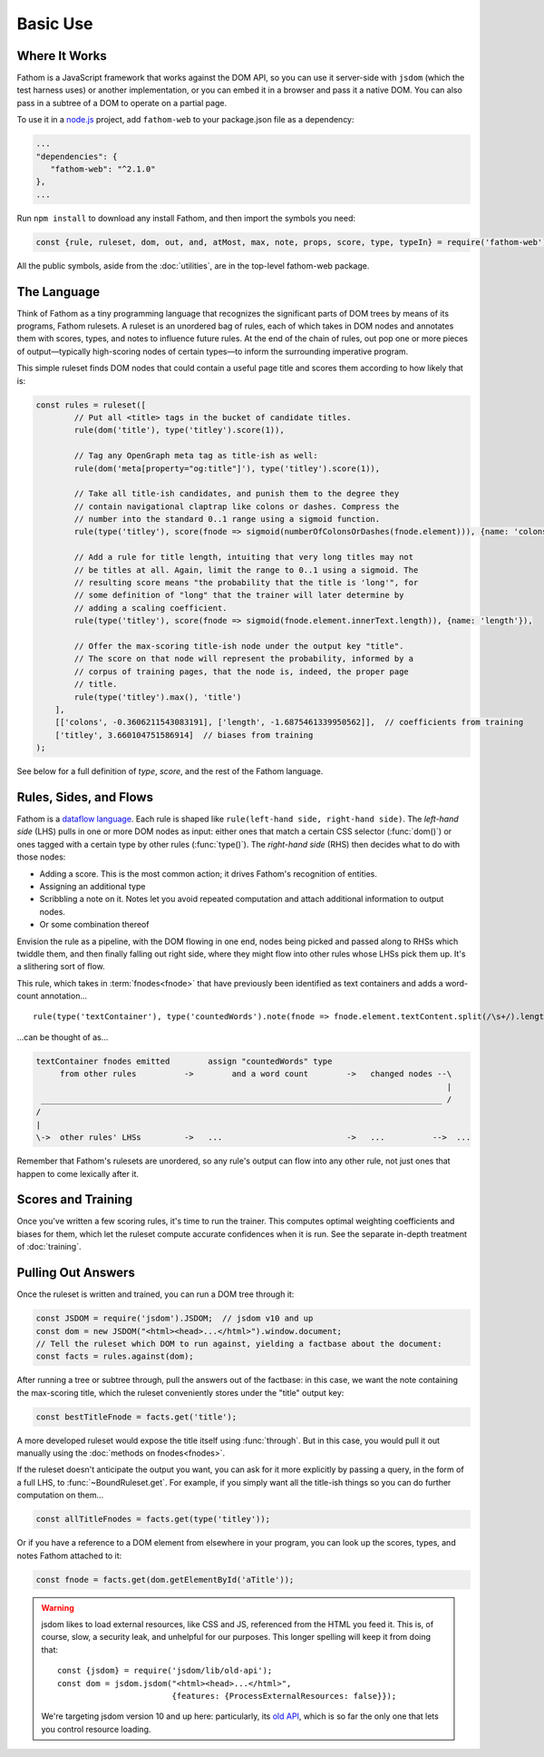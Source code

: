 =========
Basic Use
=========

Where It Works
==============

Fathom is a JavaScript framework that works against the DOM API, so you can use it server-side with ``jsdom`` (which the test harness uses) or another implementation, or you can embed it in a browser and pass it a native DOM. You can also pass in a subtree of a DOM to operate on a partial page.

To use it in a `node.js <https://nodejs.org/en/>`_ project, add ``fathom-web`` to your package.json file as a dependency:

.. code-block:: js

   ...
   "dependencies": {
      "fathom-web": "^2.1.0"
   },
   ...

Run ``npm install`` to download any install Fathom, and then import the symbols you need:

.. code-block:: js

   const {rule, ruleset, dom, out, and, atMost, max, note, props, score, type, typeIn} = require('fathom-web');

All the public symbols, aside from the :doc:`utilities`, are in the top-level fathom-web package.

The Language
============

Think of Fathom as a tiny programming language that recognizes the significant parts of DOM trees by means of its programs, Fathom rulesets. A ruleset is an unordered bag of rules, each of which takes in DOM nodes and annotates them with scores, types, and notes to influence future rules. At the end of the chain of rules, out pop one or more pieces of output—typically high-scoring nodes of certain types—to inform the surrounding imperative program.

This simple ruleset finds DOM nodes that could contain a useful page title and scores them according to how likely that is:

.. code-block:: js

   const rules = ruleset([
           // Put all <title> tags in the bucket of candidate titles.
           rule(dom('title'), type('titley').score(1)),

           // Tag any OpenGraph meta tag as title-ish as well:
           rule(dom('meta[property="og:title"]'), type('titley').score(1)),

           // Take all title-ish candidates, and punish them to the degree they
           // contain navigational claptrap like colons or dashes. Compress the
           // number into the standard 0..1 range using a sigmoid function.
           rule(type('titley'), score(fnode => sigmoid(numberOfColonsOrDashes(fnode.element))), {name: 'colons'}),

           // Add a rule for title length, intuiting that very long titles may not
           // be titles at all. Again, limit the range to 0..1 using a sigmoid. The
           // resulting score means "the probability that the title is 'long'", for
           // some definition of "long" that the trainer will later determine by
           // adding a scaling coefficient.
           rule(type('titley'), score(fnode => sigmoid(fnode.element.innerText.length)), {name: 'length'}),

           // Offer the max-scoring title-ish node under the output key "title".
           // The score on that node will represent the probability, informed by a
           // corpus of training pages, that the node is, indeed, the proper page
           // title.
           rule(type('titley').max(), 'title')
       ],
       [['colons', -0.3606211543083191], ['length', -1.6875461339950562]],  // coefficients from training
       ['titley', 3.660104751586914]  // biases from training
   );

See below for a full definition of `type`, `score`, and the rest of the Fathom language.

Rules, Sides, and Flows
=======================

Fathom is a `dataflow language <https://en.wikipedia.org/wiki/Dataflow_programming>`_. Each rule is shaped like ``rule(left-hand side, right-hand side)``. The *left-hand side* (LHS) pulls in one or more DOM nodes as input: either ones that match a certain CSS selector (:func:`dom()`) or ones tagged with a certain type by other rules (:func:`type()`). The *right-hand side* (RHS) then decides what to do with those nodes:

* Adding a score. This is the most common action; it drives Fathom's recognition of entities.
* Assigning an additional type
* Scribbling a note on it. Notes let you avoid repeated computation and attach additional information to output nodes.
* Or some combination thereof

Envision the rule as a pipeline, with the DOM flowing in one end, nodes being picked and passed along to RHSs which twiddle them, and then finally falling out right side, where they might flow into other rules whose LHSs pick them up. It's a slithering sort of flow.

This rule, which takes in :term:`fnodes<fnode>` that have previously been identified as text containers and adds a word-count annotation... ::

    rule(type('textContainer'), type('countedWords').note(fnode => fnode.element.textContent.split(/\s+/).length))

...can be thought of as...

.. code-block:: none

    textContainer fnodes emitted        assign "countedWords" type
         from other rules          ->        and a word count        ->   changed nodes --\
                                                                                          |
     ____________________________________________________________________________________ /
    /
    |
    \->  other rules' LHSs         ->   ...                          ->   ...          -->  ...

Remember that Fathom's rulesets are unordered, so any rule's output can flow into any other rule, not just ones that happen to come lexically after it.

Scores and Training
===================

Once you've written a few scoring rules, it's time to run the trainer. This computes optimal weighting coefficients and biases for them, which let the ruleset compute accurate confidences when it is run. See the separate in-depth treatment of :doc:`training`.

Pulling Out Answers
===================

Once the ruleset is written and trained, you can run a DOM tree through it:

.. code-block:: js

   const JSDOM = require('jsdom').JSDOM;  // jsdom v10 and up
   const dom = new JSDOM("<html><head>...</html>").window.document;
   // Tell the ruleset which DOM to run against, yielding a factbase about the document:
   const facts = rules.against(dom);

After running a tree or subtree through, pull the answers out of the factbase: in this case, we want the note containing the max-scoring title, which the ruleset conveniently stores under the "title" output key:

.. code-block:: js

   const bestTitleFnode = facts.get('title');

A more developed ruleset would expose the title itself using :func:`through`. But in this case, you would pull it out manually using the :doc:`methods on fnodes<fnodes>`.

If the ruleset doesn't anticipate the output you want, you can ask for it more explicitly by passing a query, in the form of a full LHS, to :func:`~BoundRuleset.get`. For example, if you simply want all the title-ish things so you can do further computation on them...

.. code-block:: js

   const allTitleFnodes = facts.get(type('titley'));

Or if you have a reference to a DOM element from elsewhere in your program, you can look up the scores, types, and notes Fathom attached to it:

.. code-block:: js

   const fnode = facts.get(dom.getElementById('aTitle'));

.. warning::

    jsdom likes to load external resources, like CSS and JS, referenced from the HTML you feed it. This is, of course, slow, a security leak, and unhelpful for our purposes. This longer spelling will keep it from doing that::

        const {jsdom} = require('jsdom/lib/old-api');
        const dom = jsdom.jsdom("<html><head>...</html>",
                                {features: {ProcessExternalResources: false}});

    We're targeting jsdom version 10 and up here: particularly, its `old API <https://github.com/tmpvar/jsdom/blob/master/lib/old-api.md>`_, which is so far the only one that lets you control resource loading.
